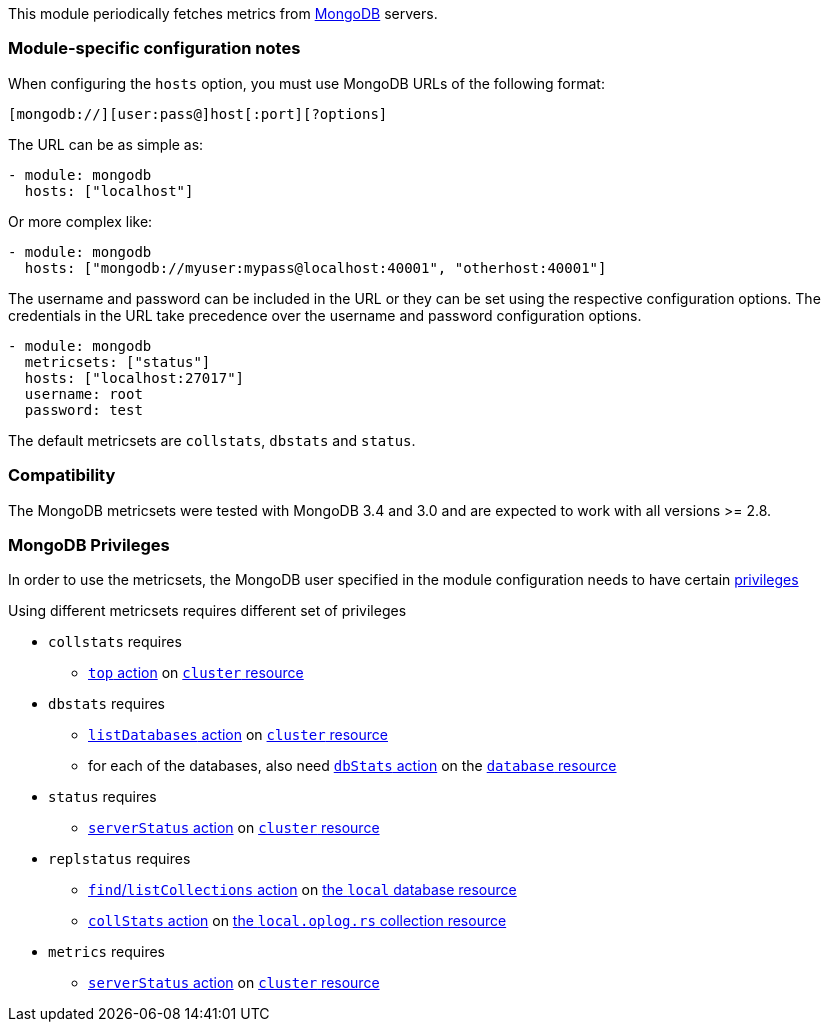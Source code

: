 This module periodically fetches metrics from https://www.mongodb.com[MongoDB]
servers.

[float]
=== Module-specific configuration notes

When configuring the `hosts` option, you must use MongoDB URLs of the following
format:

-----------------------------------
[mongodb://][user:pass@]host[:port][?options]
-----------------------------------

The URL can be as simple as:

[source,yaml]
----------------------------------------------------------------------
- module: mongodb
  hosts: ["localhost"]
----------------------------------------------------------------------

Or more complex like:

[source,yaml]
----------------------------------------------------------------------
- module: mongodb
  hosts: ["mongodb://myuser:mypass@localhost:40001", "otherhost:40001"]
----------------------------------------------------------------------

The username and password can be included in the URL or they can be set using
the respective configuration options. The credentials in the URL take precedence
over the username and password configuration options.

[source,yaml]
----
- module: mongodb
  metricsets: ["status"]
  hosts: ["localhost:27017"]
  username: root
  password: test
----

The default metricsets are `collstats`, `dbstats` and `status`.

[float]
=== Compatibility

The MongoDB metricsets were tested with MongoDB 3.4 and 3.0 and are expected to
work with all versions >= 2.8.

[float]
=== MongoDB Privileges

In order to use the metricsets, the MongoDB user specified in the module configuration needs to have certain https://docs.mongodb.com/manual/core/authorization/#privileges[privileges]

Using different metricsets requires different set of privileges

* `collstats` requires
** https://docs.mongodb.com/manual/reference/privilege-actions/#top[`top` action] on https://docs.mongodb.com/manual/reference/resource-document/#cluster-resource[`cluster` resource]

* `dbstats` requires
** https://docs.mongodb.com/manual/reference/privilege-actions/#listDatabases[`listDatabases` action] on https://docs.mongodb.com/manual/reference/resource-document/#cluster-resource[`cluster` resource]
** for each of the databases, also need https://docs.mongodb.com/manual/reference/privilege-action/#dbStats[`dbStats` action] on the https://docs.mongodb.com/manual/reference/resource-document/#database-and-or-collection-resource[`database` resource]

* `status` requires
** https://docs.mongodb.com/manual/reference/privilege-actions/#serverStatus[`serverStatus` action] on https://docs.mongodb.com/manual/reference/resource-document/#cluster-resource[`cluster` resource]

* `replstatus` requires
** https://docs.mongodb.com/manual/reference/privilege-actions/#find[`find`/`listCollections` action] on https://docs.mongodb.com/manual/reference/local-database/[the `local` database resource]
** https://docs.mongodb.com/manual/reference/privilege-actions/#collStats[`collStats` action] on https://docs.mongodb.com/manual/reference/local-database/#local.oplog.rs[the `local.oplog.rs` collection resource]

* `metrics` requires
** https://docs.mongodb.com/manual/reference/privilege-actions/#serverStatus[`serverStatus` action] on https://docs.mongodb.com/manual/reference/resource-document/#cluster-resource[`cluster` resource]
